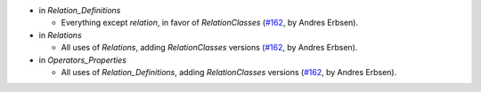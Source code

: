 - in `Relation_Definitions`

  + Everything except `relation`, in favor of `RelationClasses`
    (`#162 <https://github.com/coq/stdlib/pull/162>`_,
    by Andres Erbsen).

- in `Relations`

  + All uses of `Relations`, adding `RelationClasses` versions
    (`#162 <https://github.com/coq/stdlib/pull/162>`_,
    by Andres Erbsen).

- in `Operators_Properties`

  + All uses of `Relation_Definitions`, adding `RelationClasses` versions
    (`#162 <https://github.com/coq/stdlib/pull/162>`_,
    by Andres Erbsen).

